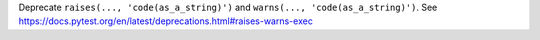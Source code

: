 Deprecate ``raises(..., 'code(as_a_string)')`` and ``warns(..., 'code(as_a_string)')``.  See https://docs.pytest.org/en/latest/deprecations.html#raises-warns-exec
